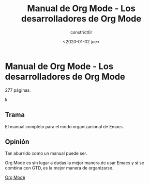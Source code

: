#+title: Manual de Org Mode - Los desarrolladores de Org Mode
#+author: constrict0r
#+date: <2020-01-02 jue>

* Manual de Org Mode - Los desarrolladores de Org Mode

  277 páginas.

  #+CAPTION: Org Mode.
  #+NAME:   fig:00-org-mode
  [[./img/06-manual-org-mode.png]]k

** Trama

   El manual completo para el modo organizacional de Emacs.

   
** Opinión

   Tan aburrido como un manual puede ser.

   Org Mode es sin lugar a dudas la mejor manera de usar Emacs y si se
   combina con GTD, es la mejor manera de organizarse.

[[https://gitlab.com/constrict0r/books-of-war/-/raw/master/doc/Org%20Mode%20Manual%20-%20Emacs.pdf?inline=false][Org Mode]]
